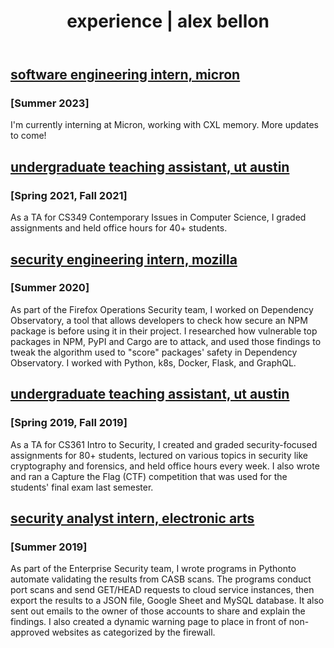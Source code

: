 #+TITLE: experience | alex bellon
#+OPTIONS: title:nil

#+HTML: <div id="experience" class="main">
#+HTML: <div class="contentBlock">

** [[https://micron.com][software engineering intern, micron]]
*** [Summer 2023]
I'm currently interning at Micron, working with CXL memory. More updates to come!

** [[https://www.cs.utexas.edu/][undergraduate teaching assistant, ut austin]]
*** [Spring 2021, Fall 2021]
As a TA for CS349 Contemporary Issues in Computer Science, I graded assignments and held office hours for 40+ students.

** [[https://github.com/mozilla-services/dependency-observatory-research/tree/master/alex-bellon-internship][security engineering intern, mozilla]]
*** [Summer 2020]
As part of the Firefox Operations Security team, I worked on Dependency Observatory, a tool that allows developers to check how secure an NPM package is before using it in their project. I researched how vulnerable top packages in NPM, PyPI and Cargo are to attack, and used those findings to tweak the algorithm used to "score" packages' safety in Dependency Observatory. I worked with Python, k8s, Docker, Flask, and GraphQL.

** [[https://www.cs.utexas.edu/][undergraduate teaching assistant, ut austin]]
*** [Spring 2019, Fall 2019]
As a TA for CS361 Intro to Security, I created and graded security-focused assignments for 80+ students, lectured on various topics in security like ​cryptography​ and ​forensics​, and held office hours every week. I also wrote and ran a Capture the Flag (CTF) competition that was used for the students' final exam last semester.

** [[https://www.ea.com/][security analyst intern, electronic arts]]
*** [Summer 2019]
As part of the Enterprise Security team, I wrote programs in ​Python​ to automate validating the results from CASB scans. The programs conduct port scans and send GET/HEAD requests to cloud service instances, then export the results to a JSON file, Google Sheet and MySQL database. It also sent out emails to the owner of those accounts to share and explain the findings. I also created a dynamic warning page to place in front of non-approved websites as categorized by the firewall.

#+HTML: </div></div>
